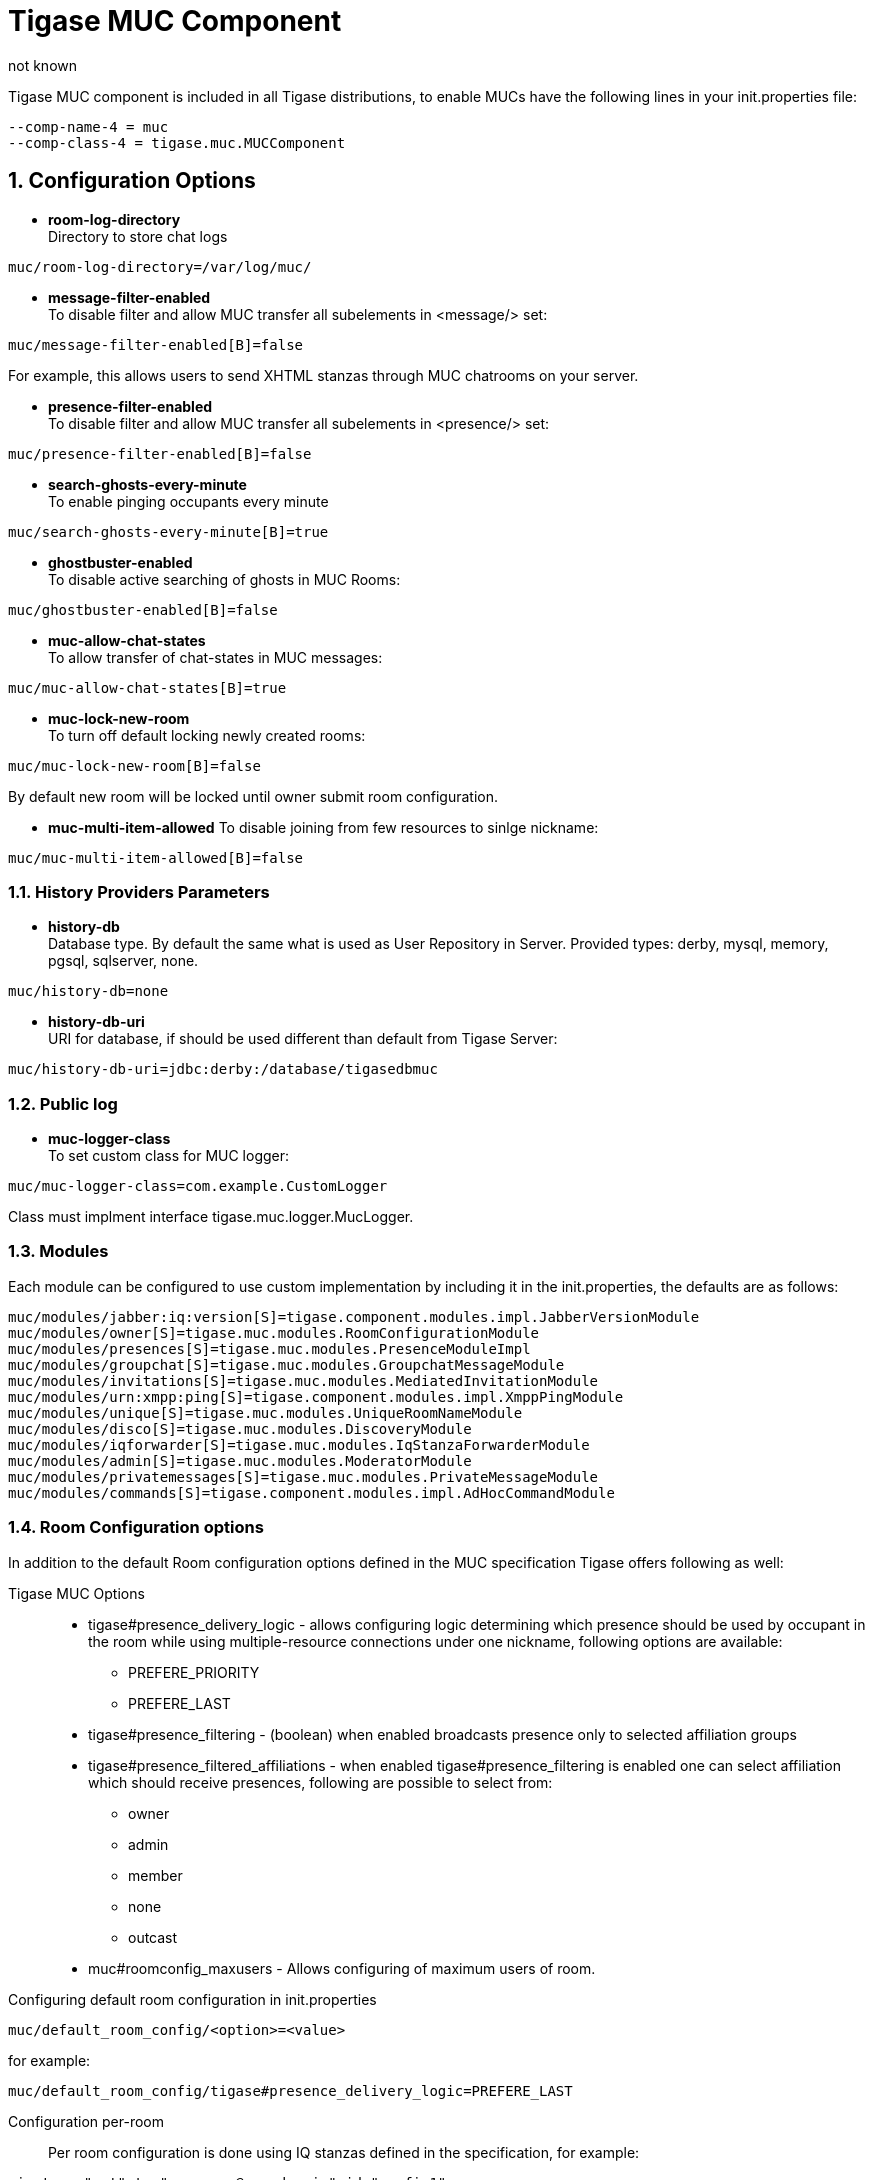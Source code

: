 [[tigaseMUC]]
= Tigase MUC Component
:author: not known
:version: v1.0 October 2015
:date: 2015-10-01 15:00

:toc:
:numbered:
:website: http://www.tigase.org

Tigase MUC component is included in all Tigase distributions, to enable MUCs have the following lines in your +init.properties+ file:

-----
--comp-name-4 = muc
--comp-class-4 = tigase.muc.MUCComponent
-----

== Configuration Options
- *room-log-directory* +
Directory to store chat logs
-----
muc/room-log-directory=/var/log/muc/
-----

- *message-filter-enabled* +
To disable filter and allow MUC transfer all subelements in <message/> set:
-----
muc/message-filter-enabled[B]=false
-----

For example, this allows users to send XHTML stanzas through MUC chatrooms on your server.

- *presence-filter-enabled* +
To disable filter and allow MUC transfer all subelements in <presence/> set:
-----
muc/presence-filter-enabled[B]=false
-----

- *search-ghosts-every-minute* +
To enable pinging occupants every minute
-----
muc/search-ghosts-every-minute[B]=true
-----

- *ghostbuster-enabled* +
To disable active searching of ghosts in MUC Rooms:
-----
muc/ghostbuster-enabled[B]=false
-----

- *muc-allow-chat-states* +
To allow transfer of chat-states in MUC messages:
-----
muc/muc-allow-chat-states[B]=true
-----

- *muc-lock-new-room* +
To turn off default locking newly created rooms:
-----
muc/muc-lock-new-room[B]=false
-----
By default new room will be locked until owner submit room configuration.

- *muc-multi-item-allowed*
To disable joining from few resources to sinlge nickname:
-----
muc/muc-multi-item-allowed[B]=false
-----

=== History Providers Parameters
- *history-db* +
Database type. By default the same what is used as User Repository in Server.
Provided types: +derby+, +mysql+, +memory+, +pgsql+, +sqlserver+, +none+.
-----
muc/history-db=none
-----

- *history-db-uri* +
URI for database, if should be used different than default from Tigase Server:
-----
muc/history-db-uri=jdbc:derby:/database/tigasedbmuc
-----

=== Public log
- *muc-logger-class* +
To set custom class for MUC logger:
-----
muc/muc-logger-class=com.example.CustomLogger
-----
Class must implment interface +tigase.muc.logger.MucLogger+.

=== Modules
Each module can be configured to use custom implementation by including it in the init.properties, the defaults are as follows:
[source,properties]
-----
muc/modules/jabber:iq:version[S]=tigase.component.modules.impl.JabberVersionModule
muc/modules/owner[S]=tigase.muc.modules.RoomConfigurationModule
muc/modules/presences[S]=tigase.muc.modules.PresenceModuleImpl
muc/modules/groupchat[S]=tigase.muc.modules.GroupchatMessageModule
muc/modules/invitations[S]=tigase.muc.modules.MediatedInvitationModule
muc/modules/urn:xmpp:ping[S]=tigase.component.modules.impl.XmppPingModule
muc/modules/unique[S]=tigase.muc.modules.UniqueRoomNameModule
muc/modules/disco[S]=tigase.muc.modules.DiscoveryModule
muc/modules/iqforwarder[S]=tigase.muc.modules.IqStanzaForwarderModule
muc/modules/admin[S]=tigase.muc.modules.ModeratorModule
muc/modules/privatemessages[S]=tigase.muc.modules.PrivateMessageModule
muc/modules/commands[S]=tigase.component.modules.impl.AdHocCommandModule
-----

[[mucRoomConfig]]
=== Room Configuration options
In addition to the default Room configuration options defined in the MUC specification Tigase offers following as well:

Tigase MUC Options::
- tigase#presence_delivery_logic - allows configuring logic determining which presence should be used by occupant in the room while using multiple-resource connections under one nickname, following options are available:
  * PREFERE_PRIORITY
  * PREFERE_LAST
- tigase#presence_filtering - (boolean) when enabled broadcasts presence only to selected affiliation groups
- tigase#presence_filtered_affiliations - when enabled tigase#presence_filtering is enabled one can select affiliation which should receive presences, following are possible to select from:
  * owner
  * admin
  * member
  * none
  * outcast
- muc#roomconfig_maxusers - Allows configuring of maximum users of room.


Configuring default room configuration in init.properties::
-----
muc/default_room_config/<option>=<value>
-----
for example:
-----
muc/default_room_config/tigase#presence_delivery_logic=PREFERE_LAST
-----

Configuration per-room::
Per room configuration is done using IQ stanzas defined in the specification, for example:
[source,xml]
-----
<iq type="set" to="roomname@muc.domain" id="config1">
    <query xmlns="http://jabber.org/protocol/muc#owner">
        <x xmlns="jabber:x:data" type="submit">
            <field type="boolean" var="tigase#presence_filtering">
                <value>1</value>
            </field>
            <field type="list-multi" var="tigase#presence_filtered_affiliations">
                <value>owner</value>
            </field>
        </x>
    </query>
</iq>
-----
